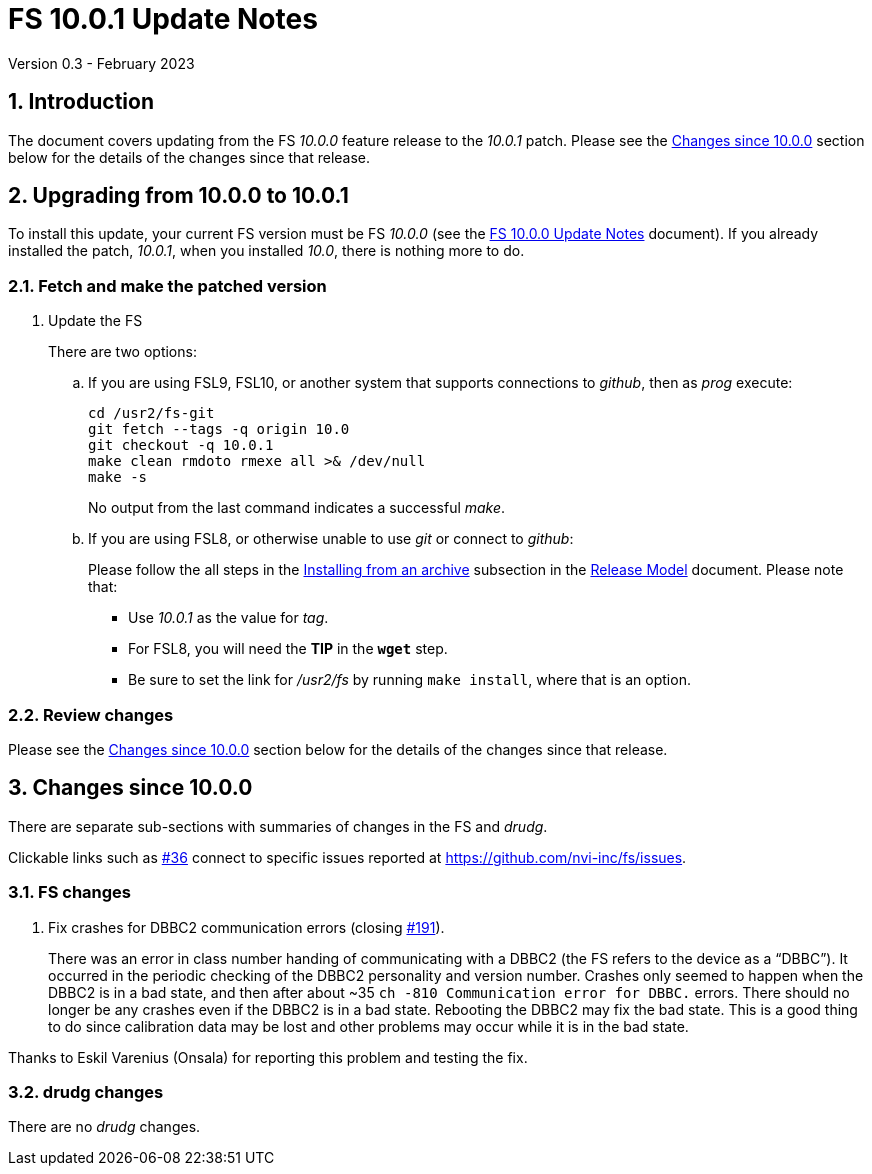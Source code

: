 //
// Copyright (c) 2023 NVI, Inc.
//
// This file is part of VLBI Field System
// (see http://github.com/nvi-inc/fs).
//
// This program is free software: you can redistribute it and/or modify
// it under the terms of the GNU General Public License as published by
// the Free Software Foundation, either version 3 of the License, or
// (at your option) any later version.
//
// This program is distributed in the hope that it will be useful,
// but WITHOUT ANY WARRANTY; without even the implied warranty of
// MERCHANTABILITY or FITNESS FOR A PARTICULAR PURPOSE.  See the
// GNU General Public License for more details.
//
// You should have received a copy of the GNU General Public License
// along with this program. If not, see <http://www.gnu.org/licenses/>.
//

:doctype: book

= FS 10.0.1 Update Notes
Version 0.3 - February 2023

:sectnums:
:stem: latexmath
:sectnumlevels: 4
:experimental:

:toc:

== Introduction

The document covers updating from the FS _10.0.0_ feature release to
the _10.0.1_ patch. Please see the <<Changes since 10.0.0>> section
below for the details of the changes since that release.

== Upgrading from 10.0.0 to 10.0.1

To install this update, your current FS version must be FS _10.0.0_
(see the <<10.0.0.adoc#,FS 10.0.0 Update Notes>> document). If you
already installed the patch, _10.0.1_, when you installed _10.0_,
there is nothing more to do.

=== Fetch and make the patched version

. Update the FS

+

There are two options:

+

.. If you are using FSL9, FSL10, or another system that supports
connections to _github_, then as _prog_ execute:


 cd /usr2/fs-git
 git fetch --tags -q origin 10.0
 git checkout -q 10.0.1
 make clean rmdoto rmexe all >& /dev/null
 make -s

+

No output from the last command indicates a successful _make_.

.. If you are using FSL8, or otherwise unable to use _git_ or connect
to _github_:

+

+

Please follow the all steps in the
<<../../misc/release_model.adoc#_installing_from_an_archive,Installing
from an archive>> subsection in the
<<../../misc/release_model.adoc#,Release Model>> document. Please note
that:

* Use __10.0.1__ as the value for __tag__.

* For FSL8, you will need the *TIP* in the `*wget*` step.

* Be sure to set the link for __/usr2/fs__ by running `make
install`, where that is an option.

=== Review changes

Please see the <<Changes since 10.0.0>> section below for the details
of the changes since that release.

== Changes since 10.0.0

There are separate sub-sections with summaries of changes in the FS
and _drudg_.

Clickable links such as
https://github.com/nvi-inc/fs/issues/36[#36] connect to specific issues
reported at https://github.com/nvi-inc/fs/issues.

=== FS changes

. Fix crashes for DBBC2 communication errors (closing
https://github.com/nvi-inc/fs/issues/191[#191]).

+

There was an error in class number handing of communicating with a
DBBC2 (the FS refers to the device as a "`DBBC`"). It occurred in the
periodic checking of the DBBC2 personality and version number. Crashes
only seemed to happen when the DBBC2 is in a bad state, and then after
about ++~35++ `ch -810 Communication error for DBBC.` errors. There
should no longer be any crashes even if the DBBC2 is in a bad state.
Rebooting the DBBC2 may fix the bad state. This is a good thing to do
since calibration data may be lost and other problems may occur while
it is in the bad state.  +

Thanks to Eskil Varenius (Onsala) for reporting this problem and
testing the fix.

=== drudg changes

There are no _drudg_ changes.

